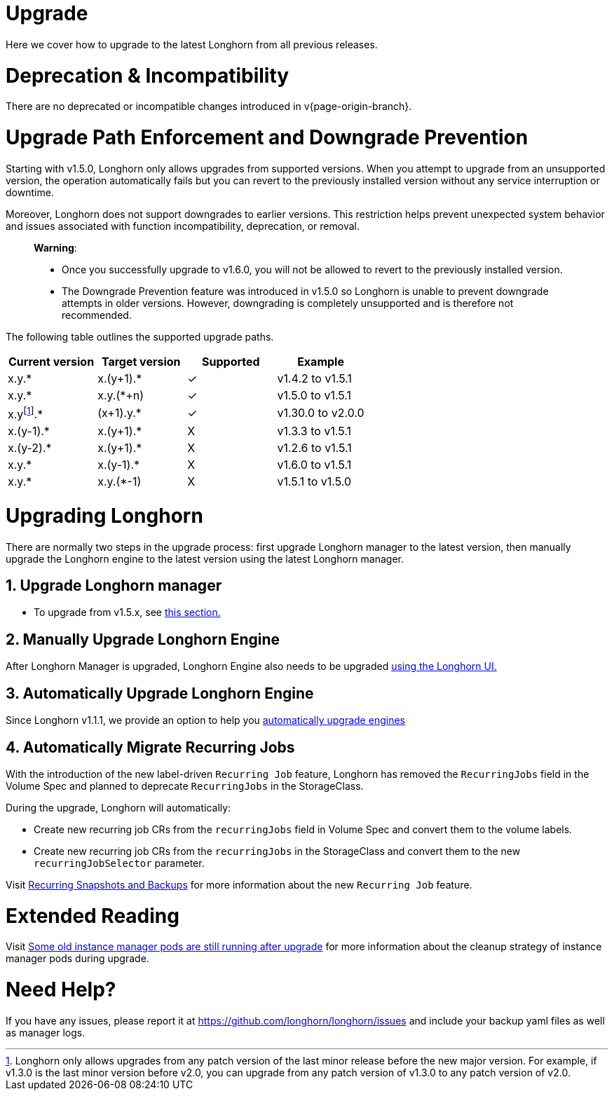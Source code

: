 = Upgrade
:doctype: book
:weight: 3
:current-version: {page-origin-branch}

Here we cover how to upgrade to the latest Longhorn from all previous releases.

= Deprecation & Incompatibility

There are no deprecated or incompatible changes introduced in v{current-version}.

= Upgrade Path Enforcement and Downgrade Prevention

Starting with v1.5.0, Longhorn only allows upgrades from supported versions. When you attempt to upgrade from an unsupported version, the operation automatically fails but you can revert to the previously installed version without any service interruption or downtime.

Moreover, Longhorn does not support downgrades to earlier versions. This restriction helps prevent unexpected system behavior and issues associated with function incompatibility, deprecation, or removal.

____
*Warning*:

* Once you successfully upgrade to v1.6.0, you will not be allowed to revert to the previously installed version.
* The Downgrade Prevention feature was introduced in v1.5.0 so Longhorn is unable to prevent downgrade attempts in older versions.
However, downgrading is completely unsupported and is therefore not recommended.
____

The following table outlines the supported upgrade paths.

[cols="^,^,^,^"]
|===
| Current version | Target version | Supported | Example

| x.y.*
| x.(y+1).*
| ✓
| v1.4.2  to  v1.5.1

| x.y.*
| x.y.(*+n)
| ✓
| v1.5.0  to  v1.5.1

| x.yfootnote:lastMinorVersion[Longhorn only allows upgrades from any patch version of the last minor release before the new major version. For example, if v1.3.0 is the last minor version before v2.0, you can upgrade from any patch version of v1.3.0 to any patch version of v2.0.].*
| (x+1).y.*
| ✓
| v1.30.0 to  v2.0.0

| x.(y-1).*
| x.(y+1).*
| X
| v1.3.3  to  v1.5.1

| x.(y-2).*
| x.(y+1).*
| X
| v1.2.6  to  v1.5.1

| x.y.*
| x.(y-1).*
| X
| v1.6.0  to  v1.5.1

| x.y.*
| x.y.(*-1)
| X
| v1.5.1  to  v1.5.0
|===

= Upgrading Longhorn

There are normally two steps in the upgrade process: first upgrade Longhorn manager to the latest version, then manually upgrade the Longhorn engine to the latest version using the latest Longhorn manager.

== 1. Upgrade Longhorn manager

* To upgrade from v1.5.x, see link:./longhorn-manager[this section.]

== 2. Manually Upgrade Longhorn Engine

After Longhorn Manager is upgraded, Longhorn Engine also needs to be upgraded link:./upgrade-engine[using the Longhorn UI.]

== 3. Automatically Upgrade Longhorn Engine

Since Longhorn v1.1.1, we provide an option to help you link:./auto-upgrade-engine[automatically upgrade engines]

== 4. Automatically Migrate Recurring Jobs

With the introduction of the new label-driven `Recurring Job` feature, Longhorn has removed the `RecurringJobs` field in the Volume Spec and planned to deprecate `RecurringJobs` in the StorageClass.

During the upgrade, Longhorn will automatically:

* Create new recurring job CRs from the `recurringJobs` field in Volume Spec and convert them to the volume labels.
* Create new recurring job CRs from the `recurringJobs` in the StorageClass and convert them to the new `recurringJobSelector` parameter.

Visit xref:deploy/snapshots-and-backups/scheduling-backups-and-snapshots.adoc[Recurring Snapshots and Backups] for more information about the new `Recurring Job` feature.

= Extended Reading

Visit https://longhorn.io/kb/troubleshooting-some-old-instance-manager-pods-are-still-running-after-upgrade[Some old instance manager pods are still running after upgrade] for more information about the cleanup strategy of instance manager pods during upgrade.

= Need Help?

If you have any issues, please report it at
https://github.com/longhorn/longhorn/issues and include your backup yaml files
as well as manager logs.
